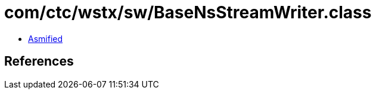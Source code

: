 = com/ctc/wstx/sw/BaseNsStreamWriter.class

 - link:BaseNsStreamWriter-asmified.java[Asmified]

== References

